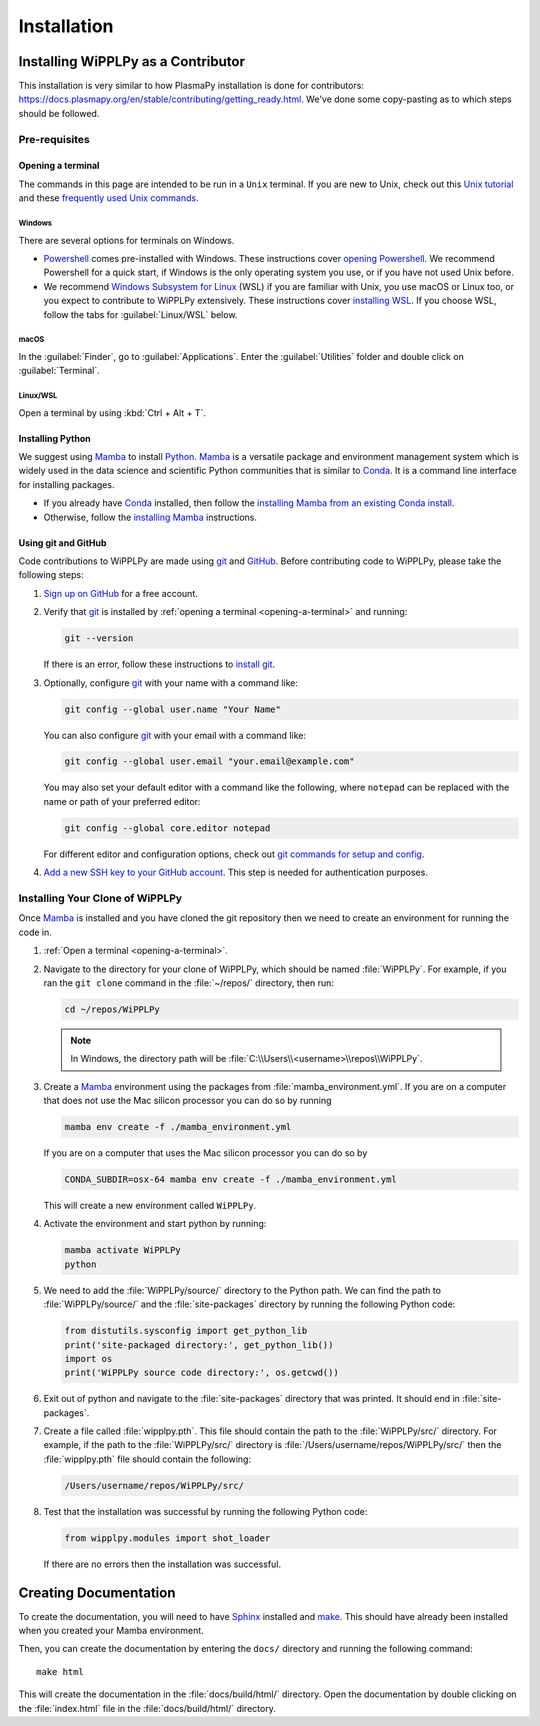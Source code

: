 .. _installation:

************
Installation
************

Installing WiPPLPy as a Contributor
===================================

This installation is very similar to how PlasmaPy installation is done for 
contributors: https://docs.plasmapy.org/en/stable/contributing/getting_ready.html.
We've done some copy-pasting as to which steps should be followed.

Pre-requisites
--------------

.. _opening-a-terminal:

Opening a terminal
^^^^^^^^^^^^^^^^^^

The commands in this page are intended to be run in a ``Unix`` terminal. If you 
are new to Unix, check out this `Unix tutorial`_ and these `frequently used 
Unix commands`_.

Windows
"""""""

There are several options for terminals on Windows.

* Powershell_ comes pre-installed with Windows. These instructions cover 
  `opening Powershell`_. We recommend Powershell for a quick start, if Windows 
  is the only operating system you use, or if you have not used Unix before.

* We recommend `Windows Subsystem for Linux`_ (WSL) if you are familiar with 
  Unix, you use macOS or Linux too, or you expect to contribute to WiPPLPy 
  extensively. These instructions cover `installing WSL`_. If you choose WSL, 
  follow the tabs for :guilabel:`Linux/WSL` below.

macOS
"""""

In the :guilabel:`Finder`, go to :guilabel:`Applications`. Enter the 
:guilabel:`Utilities` folder and double click on :guilabel:`Terminal`.

Linux/WSL
"""""""""

Open a terminal by using :kbd:`Ctrl + Alt + T`.

.. _installing-python:

Installing Python
^^^^^^^^^^^^^^^^^

We suggest using Mamba_ to install Python_. Mamba_ is a versatile package and 
environment management system which is widely used in the data science and 
scientific Python communities that is similar to Conda_. It is a command line 
interface for installing packages. 

* If you already have Conda_ installed, then follow the `installing Mamba from 
  an existing Conda install`_.

* Otherwise, follow the `installing Mamba`_ instructions.

Using git and GitHub
^^^^^^^^^^^^^^^^^^^^

Code contributions to WiPPLPy are made using git_ and GitHub_. Before
contributing code to WiPPLPy, please take the following steps:

#. `Sign up on GitHub`_ for a free account.

#. Verify that git_ is installed by
   :ref:`opening a terminal <opening-a-terminal>` and running:

   .. code-block:: bash

      git --version

   If there is an error, follow these instructions to `install git`_.

#. Optionally, configure git_ with your name with a command like:

   .. code-block:: bash

      git config --global user.name "Your Name"

   You can also configure git_ with your email with a command like:

   .. code-block:: bash

      git config --global user.email "your.email@example.com"

   You may also set your default editor with a command like the
   following, where ``notepad`` can be replaced with the name or path of
   your preferred editor:

   .. code-block:: bash

      git config --global core.editor notepad

   For different editor and configuration options, check out `git
   commands for setup and config`_.

#. `Add a new SSH key to your GitHub account`_. This step is needed for
   authentication purposes.

Installing Your Clone of WiPPLPy
--------------------------------

Once Mamba_ is installed and you have cloned the git repository then we need to 
create an environment for running the code in.

1. :ref:`Open a terminal <opening-a-terminal>`.

2. Navigate to the directory for your clone of WiPPLPy, which should be
   named :file:`WiPPLPy`. For example, if you ran the ``git clone``
   command in the :file:`~/repos/` directory, then run:

   .. code-block:: bash

      cd ~/repos/WiPPLPy

   .. note::

      In Windows, the directory path will be :file:`C:\\Users\\<username>\\repos\\WiPPLPy`.

3. Create a Mamba_ environment using the packages from 
   :file:`mamba_environment.yml`. If you are on a computer that does not use 
   the Mac silicon processor you can do so by running

   .. code-block:: bash

      mamba env create -f ./mamba_environment.yml

   If you are on a computer that uses the Mac silicon processor you can do so by

   .. code-block:: bash

      CONDA_SUBDIR=osx-64 mamba env create -f ./mamba_environment.yml

   This will create a new environment called ``WiPPLPy``.

4. Activate the environment and start python by running:

   .. code-block:: bash

      mamba activate WiPPLPy
      python

5. We need to add the :file:`WiPPLPy/source/` directory to the Python path. We 
   can find the path to :file:`WiPPLPy/source/` and the :file:`site-packages` 
   directory by running the following Python code:

   .. code-block:: python

      from distutils.sysconfig import get_python_lib
      print('site-packaged directory:', get_python_lib())
      import os
      print('WiPPLPy source code directory:', os.getcwd())

6. Exit out of python and navigate to the :file:`site-packages` directory that 
   was printed. It should end in :file:`site-packages`.

7. Create a file called :file:`wipplpy.pth`. This file should contain the path 
   to the :file:`WiPPLPy/src/` directory. For example, if the path to the 
   :file:`WiPPLPy/src/` directory is :file:`/Users/username/repos/WiPPLPy/src/` 
   then the :file:`wipplpy.pth` file should contain the following:

   .. code-block:: bash

      /Users/username/repos/WiPPLPy/src/

8. Test that the installation was successful by running the following Python 
   code:

   .. code-block:: python

      from wipplpy.modules import shot_loader

   If there are no errors then the installation was successful.


Creating Documentation
======================

To create the documentation, you will need to have `Sphinx`_ installed and 
`make`_. This should have already been installed when you created your Mamba environment.

Then, you can create the documentation by entering the ``docs/`` directory and 
running the following command::

    make html

This will create the documentation in the :file:`docs/build/html/` directory. 
Open the documentation by double clicking on the :file:`index.html` file in the 
:file:`docs/build/html/` directory.

.. _Sphinx: https://www.sphinx-doc.org/en/master/usage/installation.html
.. _make: https://www.gnu.org/software/make/
.. _Add a new SSH key to your GitHub account: https://docs.github.com/en/authentication/connecting-to-github-with-ssh/adding-a-new-ssh-key-to-your-github-account
.. _clone: https://github.com/git-guides/git-clone
.. _Conda: https://docs.conda.io
.. _Mamba: https://mamba.readthedocs.io/en/latest/index.html
.. _creating an environment: https://docs.anaconda.com/navigator/tutorials/manage-environments/#creating-a-new-environment
.. _Python: https://www.python.org
.. _download Python: https://www.python.org/downloads
.. _fork: https://docs.github.com/en/pull-requests/collaborating-with-pull-requests/working-with-forks/about-forks
.. _frequently used Unix commands: https://faculty.tru.ca/nmora/Frequently%20used%20UNIX%20commands.pdf
.. _git commands for setup and config: https://git-scm.com/book/en/v2/Appendix-C%3A-Git-Commands-Setup-and-Config
.. _install git: https://git-scm.com/book/en/v2/Getting-Started-Installing-Git
.. _install Graphviz: https://graphviz.org/download
.. _install pandoc: https://pandoc.org/installing.html
.. _installing Mamba from an existing Conda install: https://mamba.readthedocs.io/en/latest/installation/mamba-installation.html#existing-conda-install-not-recommended
.. _installing Conda: https://conda.io/projects/conda/en/latest/user-guide/install/index.html
.. _installing Mamba: https://github.com/conda-forge/miniforge?tab=readme-ov-file#install
.. _installing Python: https://realpython.com/installing-python
.. _installing WSL: https://learn.microsoft.com/en-us/windows/wsl/install
.. _miniconda: https://docs.conda.io/en/latest/miniconda.html
.. _opening Powershell: https://learn.microsoft.com/en-us/powershell/scripting/windows-powershell/starting-windows-powershell?view=powershell-7.3
.. _powershell: https://learn.microsoft.com/en-us/powershell
.. _Real Python: https://realpython.com
.. _remote: https://github.com/git-guides/git-remote
.. _sign up on GitHub: https://github.com/join
.. _terminal user guide: https://support.apple.com/guide/terminal/welcome/mac
.. _this xkcd comic: https://xkcd.com/1987
.. _unix tutorial: https://www.hpc.iastate.edu/guides/unix-introduction/unix-tutorial-1
.. _using an environment: https://docs.anaconda.com/navigator/tutorials/manage-environments/#using-an-environment
.. _venv: https://docs.python.org/3/library/venv.html
.. _virtual environment: https://realpython.com/python-virtual-environments-a-primer
.. _Windows Subsystem for Linux: https://learn.microsoft.com/en-us/windows/wsl
.. _WSL: https://learn.microsoft.com/en-us/windows/wsl
.. _git: https://git-scm.com
.. _GitHub: https://github.com

